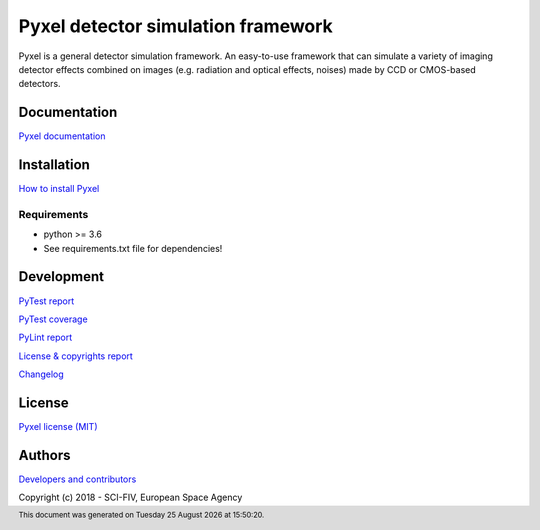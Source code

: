 Pyxel detector simulation framework
=====================================

Pyxel is a general detector simulation framework.
An easy-to-use framework that can simulate a variety of imaging detector
effects combined on images (e.g. radiation and optical effects, noises)
made by CCD or CMOS-based detectors.

Documentation
-------------

`Pyxel documentation <http://sci-fv.io.esa.int/pyxel/doc>`_


Installation
------------

`How to install Pyxel <http://sci-fv.io.esa.int/pyxel/doc/install.html>`_

Requirements
************

- python >= 3.6
- See requirements.txt file for dependencies!


Development
-----------

`PyTest report <http://sci-fv.io.esa.int/pyxel/pytest_report.html>`_

`PyTest coverage <http://sci-fv.io.esa.int/pyxel/coverage/>`_

`PyLint report <http://sci-fv.io.esa.int/pyxel/pylint_report.html>`_

`License & copyrights report <http://sci-fv.io.esa.int/pyxel/license_report.html>`_

`Changelog <http://sci-fv.io.esa.int/pyxel/doc/changelog.html>`_

License
-------

`Pyxel license (MIT) <http://sci-fv.io.esa.int/pyxel/doc/license.html>`_

Authors
-------

`Developers and contributors <http://sci-fv.io.esa.int/pyxel/doc/authors.html>`_


.. |date| date::  %A %d %B %Y
.. |time| date::  %H:%M:%S

.. footer:: This document was generated on |date| at |time|.

Copyright (c) 2018 - SCI-FIV, European Space Agency